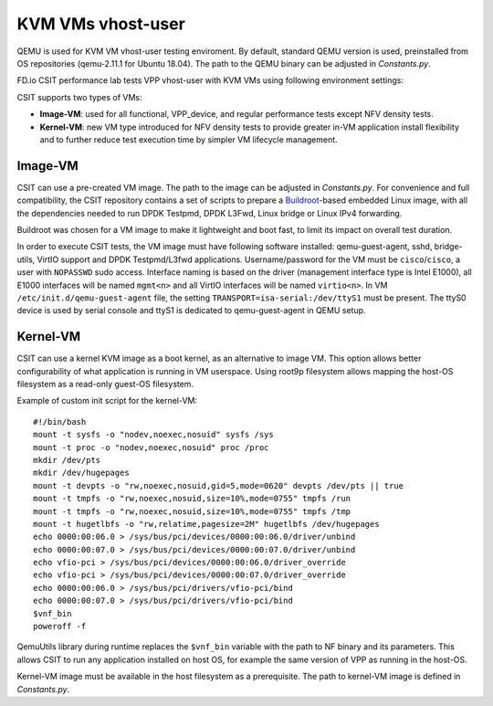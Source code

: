 KVM VMs vhost-user
------------------

QEMU is used for KVM VM vhost-user testing enviroment. By default,
standard QEMU version is used, preinstalled from OS repositories
(qemu-2.11.1 for Ubuntu 18.04). The path
to the QEMU binary can be adjusted in `Constants.py`.

FD.io CSIT performance lab tests VPP vhost-user with KVM VMs using
following environment settings:

CSIT supports two types of VMs:

- **Image-VM**: used for all functional, VPP_device, and regular
  performance tests except NFV density tests.

- **Kernel-VM**: new VM type introduced for NFV density tests to provide
  greater in-VM application install flexibility and to further reduce
  test execution time by simpler VM lifecycle management.

Image-VM
~~~~~~~~

CSIT can use a pre-created VM image. The path to the image can be
adjusted in `Constants.py`. For convenience and full compatibility, the CSIT
repository contains a set of scripts to prepare a `Buildroot
<https://buildroot.org/>`_-based embedded Linux image, with all the
dependencies needed to run DPDK Testpmd, DPDK L3Fwd, Linux bridge or
Linux IPv4 forwarding.

Buildroot was chosen for a VM image to make it lightweight and boot fast,
to limit its impact on overall test duration.

In order to execute CSIT tests, the VM image must have following software
installed: qemu-guest-agent, sshd, bridge-utils, VirtIO support and DPDK
Testpmd/L3fwd applications. Username/password for the VM must be
``cisco``/``cisco``, a user with ``NOPASSWD`` sudo access. Interface naming
is based on the driver (management interface type is Intel E1000), all
E1000 interfaces will be named ``mgmt<n>`` and all VirtIO interfaces
will be named ``virtio<n>``. In VM ``/etc/init.d/qemu-guest-agent`` file,
the setting ``TRANSPORT=isa-serial:/dev/ttyS1`` must be present. The ttyS0
device is used by serial console and ttyS1 is dedicated to qemu-guest-agent
in QEMU setup.

Kernel-VM
~~~~~~~~~

CSIT can use a kernel KVM image as a boot kernel, as an alternative to
image VM. This option allows better configurability of what application
is running in VM userspace. Using root9p filesystem allows mapping the
host-OS filesystem as a read-only guest-OS filesystem.

Example of custom init script for the kernel-VM:

::

  #!/bin/bash
  mount -t sysfs -o "nodev,noexec,nosuid" sysfs /sys
  mount -t proc -o "nodev,noexec,nosuid" proc /proc
  mkdir /dev/pts
  mkdir /dev/hugepages
  mount -t devpts -o "rw,noexec,nosuid,gid=5,mode=0620" devpts /dev/pts || true
  mount -t tmpfs -o "rw,noexec,nosuid,size=10%,mode=0755" tmpfs /run
  mount -t tmpfs -o "rw,noexec,nosuid,size=10%,mode=0755" tmpfs /tmp
  mount -t hugetlbfs -o "rw,relatime,pagesize=2M" hugetlbfs /dev/hugepages
  echo 0000:00:06.0 > /sys/bus/pci/devices/0000:00:06.0/driver/unbind
  echo 0000:00:07.0 > /sys/bus/pci/devices/0000:00:07.0/driver/unbind
  echo vfio-pci > /sys/bus/pci/devices/0000:00:06.0/driver_override
  echo vfio-pci > /sys/bus/pci/devices/0000:00:07.0/driver_override
  echo 0000:00:06.0 > /sys/bus/pci/drivers/vfio-pci/bind
  echo 0000:00:07.0 > /sys/bus/pci/drivers/vfio-pci/bind
  $vnf_bin
  poweroff -f

QemuUtils library during runtime replaces the ``$vnf_bin`` variable with
the path to NF binary and its parameters. This allows CSIT to run any
application installed on host OS, for example the same version of VPP
as running in the host-OS.

Kernel-VM image must be available in the host filesystem as a
prerequisite. The path to kernel-VM image is defined in `Constants.py`.
